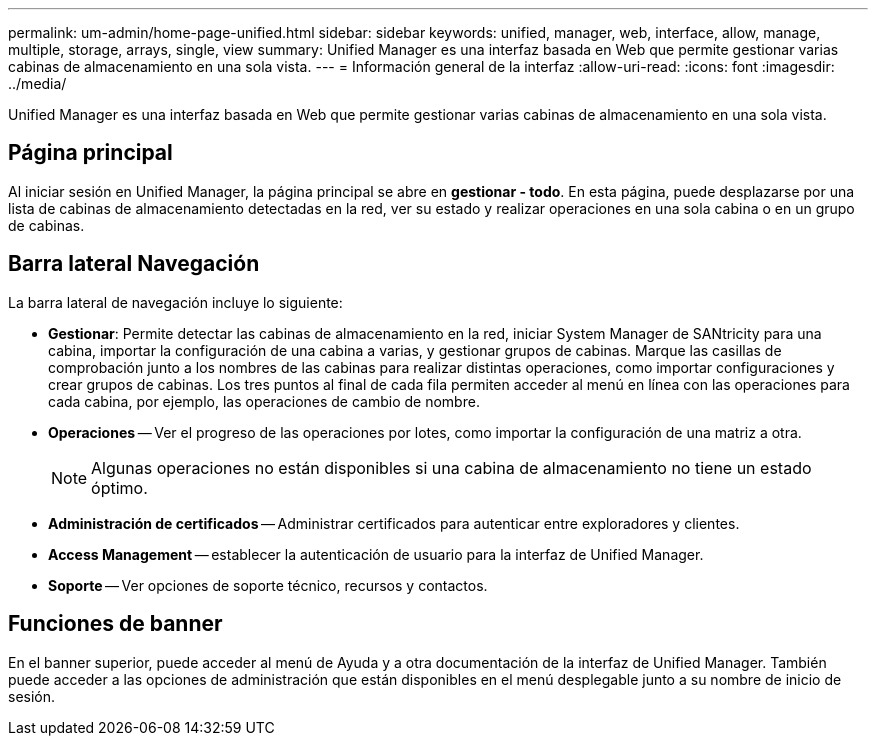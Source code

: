 ---
permalink: um-admin/home-page-unified.html 
sidebar: sidebar 
keywords: unified, manager, web, interface, allow, manage, multiple, storage, arrays, single, view 
summary: Unified Manager es una interfaz basada en Web que permite gestionar varias cabinas de almacenamiento en una sola vista. 
---
= Información general de la interfaz
:allow-uri-read: 
:icons: font
:imagesdir: ../media/


[role="lead"]
Unified Manager es una interfaz basada en Web que permite gestionar varias cabinas de almacenamiento en una sola vista.



== Página principal

Al iniciar sesión en Unified Manager, la página principal se abre en *gestionar - todo*. En esta página, puede desplazarse por una lista de cabinas de almacenamiento detectadas en la red, ver su estado y realizar operaciones en una sola cabina o en un grupo de cabinas.



== Barra lateral Navegación

La barra lateral de navegación incluye lo siguiente:

* *Gestionar*: Permite detectar las cabinas de almacenamiento en la red, iniciar System Manager de SANtricity para una cabina, importar la configuración de una cabina a varias, y gestionar grupos de cabinas. Marque las casillas de comprobación junto a los nombres de las cabinas para realizar distintas operaciones, como importar configuraciones y crear grupos de cabinas. Los tres puntos al final de cada fila permiten acceder al menú en línea con las operaciones para cada cabina, por ejemplo, las operaciones de cambio de nombre.
* *Operaciones* -- Ver el progreso de las operaciones por lotes, como importar la configuración de una matriz a otra.
+
[NOTE]
====
Algunas operaciones no están disponibles si una cabina de almacenamiento no tiene un estado óptimo.

====
* *Administración de certificados* -- Administrar certificados para autenticar entre exploradores y clientes.
* *Access Management* -- establecer la autenticación de usuario para la interfaz de Unified Manager.
* *Soporte* -- Ver opciones de soporte técnico, recursos y contactos.




== Funciones de banner

En el banner superior, puede acceder al menú de Ayuda y a otra documentación de la interfaz de Unified Manager. También puede acceder a las opciones de administración que están disponibles en el menú desplegable junto a su nombre de inicio de sesión.
